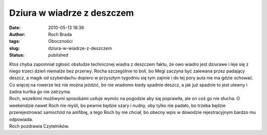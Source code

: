 Dziura w wiadrze z deszczem
###########################
:date: 2010-05-13 18:36
:author: Roch Brada
:tags: Oboczności
:slug: dziura-w-wiadrze-z-deszczem
:status: published

| Ktoś chyba zapomniał zgłosić obsłudze technicznej wiadra z deszczem faktu, że owo wiadro jest dziurawe i leje się z niego trzeci dzień niemalże bez przerwy. Rocha szczególnie to boli, bo Megi zaczyna być zalewana przez padający deszcz, a magik od szyberdachu dopiero w przyszłym tygodniu się tym zajmie i do tej pory auta nie ma gdzie schować. Co więcej na rowerze też nie można jeździć, bo nie wiadomo kiedy spadnie deszcz, a jak już spadnie to jest ulewny i żadna kurtka go nie zatrzyma.
| Roch, wszelkimi możliwymi sposobami usiłuje wymóc na pogodzie aby się poprawiła, ale on coś go nie słucha. O weekendzie nawet Roch nie myśli, bo pewnie będzie szary i nudny, oby tylko nie padało, bo trzeba będzie przerejestrować samochód na amfibię, a tego Roch by nie chciał, bo obecny wpis w dowodzie rejestracyjnym bardzo mu odpowiada.
| Roch pozdrawia Czytelników.
